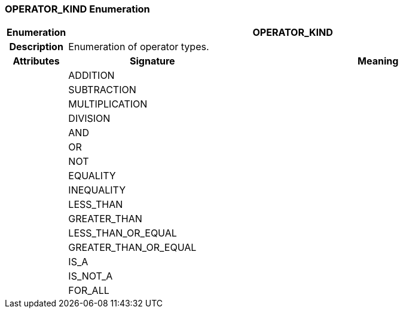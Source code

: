 === OPERATOR_KIND Enumeration

[cols="^1,3,5"]
|===
h|*Enumeration*
2+^h|*OPERATOR_KIND*

h|*Description*
2+a|Enumeration of operator types.

h|*Attributes*
^h|*Signature*
^h|*Meaning*

h|
|ADDITION
a|

h|
|SUBTRACTION
a|

h|
|MULTIPLICATION
a|

h|
|DIVISION
a|

h|
|AND
a|

h|
|OR
a|

h|
|NOT
a|

h|
|EQUALITY
a|

h|
|INEQUALITY
a|

h|
|LESS_THAN
a|

h|
|GREATER_THAN
a|

h|
|LESS_THAN_OR_EQUAL
a|

h|
|GREATER_THAN_OR_EQUAL
a|

h|
|IS_A
a|

h|
|IS_NOT_A
a|

h|
|FOR_ALL
a|
|===
